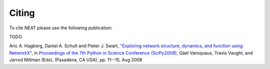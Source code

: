 Citing
======

To cite NEAT please use the following publication:

TODO

Aric A. Hagberg, Daniel A. Schult and Pieter J. Swart,
`"Exploring network structure, dynamics, and function using NetworkX"
<http://conference.scipy.org/proceedings/SciPy2008/paper_2/>`_,
in
`Proceedings of the 7th Python in Science Conference (SciPy2008)
<http://conference.scipy.org/proceedings/SciPy2008/index.html>`_, Gäel
Varoquaux, Travis Vaught, and Jarrod Millman (Eds), (Pasadena, CA
USA), pp. 11--15, Aug 2008

.. only:: html

   `PDF <http://conference.scipy.org/proceedings/SciPy2008/paper_2/full_text.pdf>`_
   `BibTeX <http://conference.scipy.org/proceedings/SciPy2008/paper_2/reference.bib>`_

